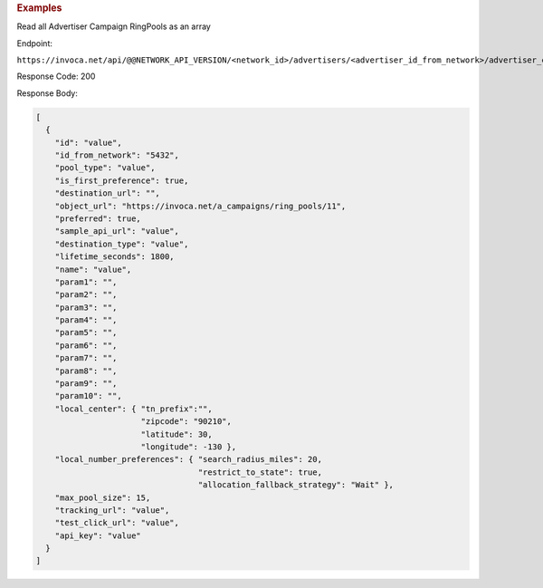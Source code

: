 

.. container:: endpoint-long-description

  .. rubric:: Examples

  Read all Advertiser Campaign RingPools as an array

  Endpoint:

  ``https://invoca.net/api/@@NETWORK_API_VERSION/<network_id>/advertisers/<advertiser_id_from_network>/advertiser_campaigns/<advertiser_campaign_id_from_network>/ring_pools.json``

  Response Code: 200

  Response Body:

  .. code-block:: json

    [
      {
        "id": "value",
        "id_from_network": "5432",
        "pool_type": "value",
        "is_first_preference": true,
        "destination_url": "",
        "object_url": "https://invoca.net/a_campaigns/ring_pools/11",
        "preferred": true,
        "sample_api_url": "value",
        "destination_type": "value",
        "lifetime_seconds": 1800,
        "name": "value",
        "param1": "",
        "param2": "",
        "param3": "",
        "param4": "",
        "param5": "",
        "param6": "",
        "param7": "",
        "param8": "",
        "param9": "",
        "param10": "",
        "local_center": { "tn_prefix":"",
                          "zipcode": "90210",
                          "latitude": 30,
                          "longitude": -130 },
        "local_number_preferences": { "search_radius_miles": 20,
                                      "restrict_to_state": true,
                                      "allocation_fallback_strategy": "Wait" },
        "max_pool_size": 15,
        "tracking_url": "value",
        "test_click_url": "value",
        "api_key": "value"
      }
    ]

  .. raw:: html
